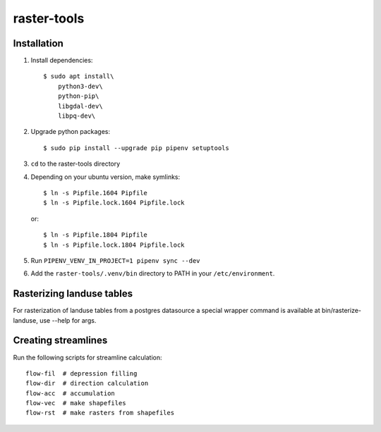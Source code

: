 raster-tools
============

Installation
------------

1. Install dependencies::

    $ sudo apt install\
        python3-dev\
        python-pip\
        libgdal-dev\
        libpq-dev\

2. Upgrade python packages::

    $ sudo pip install --upgrade pip pipenv setuptools

3. ``cd`` to the raster-tools directory
4. Depending on your ubuntu version, make symlinks::

    $ ln -s Pipfile.1604 Pipfile
    $ ln -s Pipfile.lock.1604 Pipfile.lock

   or::

    $ ln -s Pipfile.1804 Pipfile
    $ ln -s Pipfile.lock.1804 Pipfile.lock


5. Run ``PIPENV_VENV_IN_PROJECT=1 pipenv sync --dev``
6. Add the ``raster-tools/.venv/bin`` directory to PATH in your ``/etc/environment``.


Rasterizing landuse tables
--------------------------

For rasterization of landuse tables from a postgres datasource a special
wrapper command is available at bin/rasterize-landuse, use --help for args.


Creating streamlines
--------------------

Run the following scripts for streamline calculation::

    flow-fil  # depression filling
    flow-dir  # direction calculation
    flow-acc  # accumulation
    flow-vec  # make shapefiles
    flow-rst  # make rasters from shapefiles
